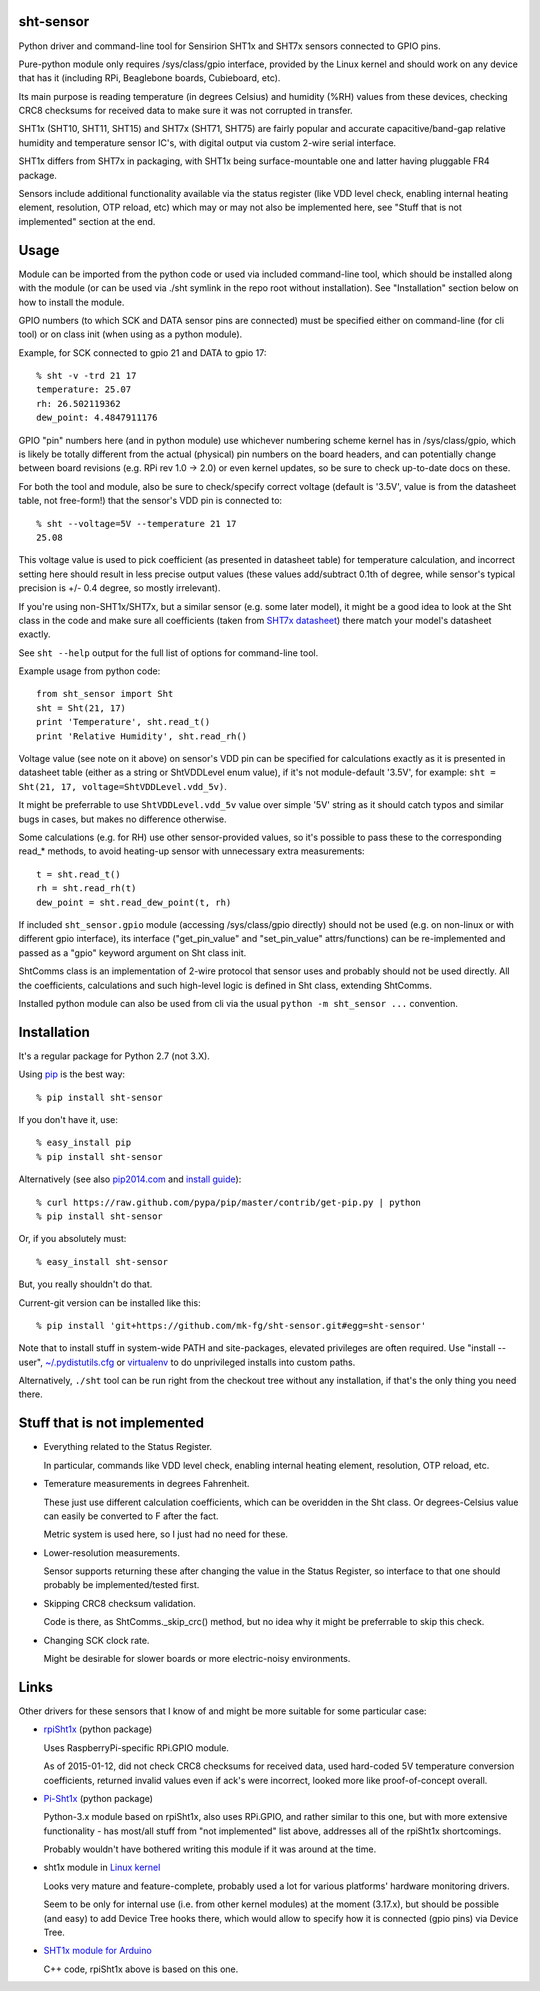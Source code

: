 sht-sensor
----------

Python driver and command-line tool for Sensirion SHT1x and SHT7x
sensors connected to GPIO pins.

Pure-python module only requires /sys/class/gpio interface, provided by
the Linux kernel and should work on any device that has it (including
RPi, Beaglebone boards, Cubieboard, etc).

Its main purpose is reading temperature (in degrees Celsius) and
humidity (%RH) values from these devices, checking CRC8 checksums for
received data to make sure it was not corrupted in transfer.

SHT1x (SHT10, SHT11, SHT15) and SHT7x (SHT71, SHT75) are fairly popular
and accurate capacitive/band-gap relative humidity and temperature
sensor IC's, with digital output via custom 2-wire serial interface.

SHT1x differs from SHT7x in packaging, with SHT1x being
surface-mountable one and latter having pluggable FR4 package.

Sensors include additional functionality available via the status
register (like VDD level check, enabling internal heating element,
resolution, OTP reload, etc) which may or may not also be implemented
here, see "Stuff that is not implemented" section at the end.

Usage
-----

Module can be imported from the python code or used via included
command-line tool, which should be installed along with the module (or
can be used via ./sht symlink in the repo root without installation).
See "Installation" section below on how to install the module.

GPIO numbers (to which SCK and DATA sensor pins are connected) must be
specified either on command-line (for cli tool) or on class init (when
using as a python module).

Example, for SCK connected to gpio 21 and DATA to gpio 17:

::

    % sht -v -trd 21 17
    temperature: 25.07
    rh: 26.502119362
    dew_point: 4.4847911176

GPIO "pin" numbers here (and in python module) use whichever numbering
scheme kernel has in /sys/class/gpio, which is likely be totally
different from the actual (physical) pin numbers on the board headers,
and can potentially change between board revisions (e.g. RPi rev 1.0 ->
2.0) or even kernel updates, so be sure to check up-to-date docs on
these.

For both the tool and module, also be sure to check/specify correct
voltage (default is '3.5V', value is from the datasheet table, not
free-form!) that the sensor's VDD pin is connected to:

::

    % sht --voltage=5V --temperature 21 17
    25.08

This voltage value is used to pick coefficient (as presented in
datasheet table) for temperature calculation, and incorrect setting here
should result in less precise output values (these values add/subtract
0.1th of degree, while sensor's typical precision is +/- 0.4 degree, so
mostly irrelevant).

If you're using non-SHT1x/SHT7x, but a similar sensor (e.g. some later
model), it might be a good idea to look at the Sht class in the code and
make sure all coefficients (taken from `SHT7x
datasheet <https://www.sensirion.com/fileadmin/user_upload/customers/sensirion/Dokumente/Humidity_Sensors/Sensirion_Humidity_Sensors_SHT7x_Datasheet_V5.pdf>`__)
there match your model's datasheet exactly.

See ``sht --help`` output for the full list of options for command-line
tool.

Example usage from python code:

::

    from sht_sensor import Sht
    sht = Sht(21, 17)
    print 'Temperature', sht.read_t()
    print 'Relative Humidity', sht.read_rh()

Voltage value (see note on it above) on sensor's VDD pin can be
specified for calculations exactly as it is presented in datasheet table
(either as a string or ShtVDDLevel enum value), if it's not
module-default '3.5V', for example:
``sht = Sht(21, 17, voltage=ShtVDDLevel.vdd_5v)``.

It might be preferrable to use ``ShtVDDLevel.vdd_5v`` value over simple
'5V' string as it should catch typos and similar bugs in cases, but
makes no difference otherwise.

Some calculations (e.g. for RH) use other sensor-provided values, so
it's possible to pass these to the corresponding read\_\* methods, to
avoid heating-up sensor with unnecessary extra measurements:

::

    t = sht.read_t()
    rh = sht.read_rh(t)
    dew_point = sht.read_dew_point(t, rh)

If included ``sht_sensor.gpio`` module (accessing /sys/class/gpio
directly) should not be used (e.g. on non-linux or with different gpio
interface), its interface ("get\_pin\_value" and "set\_pin\_value"
attrs/functions) can be re-implemented and passed as a "gpio" keyword
argument on Sht class init.

ShtComms class is an implementation of 2-wire protocol that sensor uses
and probably should not be used directly. All the coefficients,
calculations and such high-level logic is defined in Sht class,
extending ShtComms.

Installed python module can also be used from cli via the usual
``python -m sht_sensor ...`` convention.

Installation
------------

It's a regular package for Python 2.7 (not 3.X).

Using `pip <http://pip-installer.org/>`__ is the best way:

::

    % pip install sht-sensor

If you don't have it, use:

::

    % easy_install pip
    % pip install sht-sensor

Alternatively (see also `pip2014.com <http://pip2014.com/>`__ and
`install
guide <http://www.pip-installer.org/en/latest/installing.html>`__):

::

    % curl https://raw.github.com/pypa/pip/master/contrib/get-pip.py | python
    % pip install sht-sensor

Or, if you absolutely must:

::

    % easy_install sht-sensor

But, you really shouldn't do that.

Current-git version can be installed like this:

::

    % pip install 'git+https://github.com/mk-fg/sht-sensor.git#egg=sht-sensor'

Note that to install stuff in system-wide PATH and site-packages,
elevated privileges are often required. Use "install --user",
`~/.pydistutils.cfg <http://docs.python.org/install/index.html#distutils-configuration-files>`__
or `virtualenv <http://pypi.python.org/pypi/virtualenv>`__ to do
unprivileged installs into custom paths.

Alternatively, ``./sht`` tool can be run right from the checkout tree
without any installation, if that's the only thing you need there.

Stuff that is not implemented
-----------------------------

-  Everything related to the Status Register.

   In particular, commands like VDD level check, enabling internal
   heating element, resolution, OTP reload, etc.

-  Temerature measurements in degrees Fahrenheit.

   These just use different calculation coefficients, which can be
   overidden in the Sht class. Or degrees-Celsius value can easily be
   converted to F after the fact.

   Metric system is used here, so I just had no need for these.

-  Lower-resolution measurements.

   Sensor supports returning these after changing the value in the
   Status Register, so interface to that one should probably be
   implemented/tested first.

-  Skipping CRC8 checksum validation.

   Code is there, as ShtComms.\_skip\_crc() method, but no idea why it
   might be preferrable to skip this check.

-  Changing SCK clock rate.

   Might be desirable for slower boards or more electric-noisy
   environments.

Links
-----

Other drivers for these sensors that I know of and might be more
suitable for some particular case:

-  `rpiSht1x <https://pypi.python.org/pypi/rpiSht1x>`__ (python package)

   Uses RaspberryPi-specific RPi.GPIO module.

   As of 2015-01-12, did not check CRC8 checksums for received data,
   used hard-coded 5V temperature conversion coefficients, returned
   invalid values even if ack's were incorrect, looked more like
   proof-of-concept overall.

-  `Pi-Sht1x <https://github.com/drohm/pi-sht1x/>`__ (python package)

   Python-3.x module based on rpiSht1x, also uses RPi.GPIO, and rather
   similar to this one, but with more extensive functionality - has
   most/all stuff from "not implemented" list above, addresses all of
   the rpiSht1x shortcomings.

   Probably wouldn't have bothered writing this module if it was around
   at the time.

-  sht1x module in `Linux kernel <https://www.kernel.org/>`__

   Looks very mature and feature-complete, probably used a lot for
   various platforms' hardware monitoring drivers.

   Seem to be only for internal use (i.e. from other kernel modules) at
   the moment (3.17.x), but should be possible (and easy) to add Device
   Tree hooks there, which would allow to specify how it is connected
   (gpio pins) via Device Tree.

-  `SHT1x module for
   Arduino <https://github.com/practicalarduino/SHT1x>`__

   C++ code, rpiSht1x above is based on this one.


